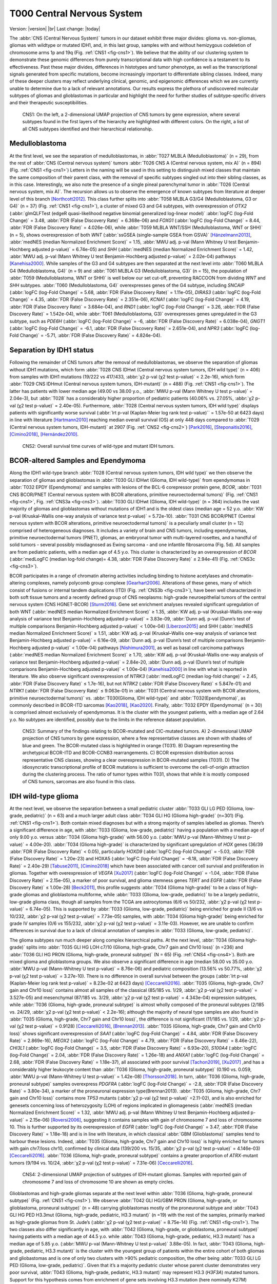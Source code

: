 .. |br| raw:: html

  <br/>

===========================
T000 Central Nervous System 
===========================

Version: |version|
|br| 
Last change: |today|

The :abbr:`CNS (Central Nervous System)` tumors in our dataset exhibit three major divides: 
glioma vs. non-gliomas, gliomas with wildtype or mutated IDH1, 
and, in this last group, samples with and without hemizygous 
codeletion of chromosome arms 1p and 19q (Fig. :ref:`CNS1 <fig-cns1>`). 
We believe that the ability of our clustering system to demonstrate 
these genomic differences from purely transcriptional data with high 
confidence is a testament to its effectiveness. Past these major 
divides, differences in histotypes and tumor phenotype, as well 
as the transcriptional signals generated from specific mutations, 
become increasingly important to differentiate sibling classes. 
Indeed, many of these deeper clusters may reflect underlying clinical, 
genomic, and epigenomic differences which we are currently unable to 
determine due to a lack of relevant annotations. Our results express 
the plethora of undiscovered molecular subtypes of gliomas and 
glioblastomas in particular and highlight the need for further 
studies of subtype-specific drivers and their therapeutic 
susceptibilities. 

.. figure:: /img/cns1.png
   :alt: Fig. CNS1
   :name: fig-cns1
   :width: 600px
   
   CNS1: On the left, a 2-dimensional UMAP projection of CNS tumors by gene expression, where several subtypes 
   found in the first layers of the hierarchy are highlighted with different colors. On the right, a list of all CNS subtypes identified
   and their hierarchical relationship. 


Medulloblastoma
===============

At the first level, we see the separation of medulloblastomas, 
in :abbr:`T027 MLBLA (Medulloblastoma)` (n = 29), from the rest of :abbr:`CNS (Central nervous system)` 
tumors :abbr:`T026 CNS A (Central nervous system, mix A)` (n = 894) 
(Fig. :ref:`CNS1 <fig-cns1>`) Letters in the naming will be used in this setting to distinguish mixed 
classes that maintain the same composition of their parent class, with the removal of 
specific subtypes singled out into their sibling classes, as in this case. Interestingly, 
we also note the presence of a single pineal parenchymal tumor in :abbr:`T026 (Central nervous system, mix A)`. The recursion 
allows us to observe the emergence of known subtypes from literature at deeper level of 
this branch [Northcott2012]_. This class further splits into :abbr:`T058 MLBLA G3/G4 (Medulloblastoma, G3 or G4)` (n = 37) 
(Fig. :ref:`CNS1 <fig-cns1>`), a cluster of mixed G3 and G4 subtypes, with overexpression of *OTX2* (:abbr:`glmQLFTest (edgeR quasi-likelihood negative binomial generalized log-linear model)` :abbr:`logFC (log-Fold Change)` = 3.48, :abbr:`FDR (False Discovery Rate)` = 6.368e-06) 
and *FOXG1* (:abbr:`logFC (log-Fold Change)` = 8.44, :abbr:`FDR (False Discovery Rate)` = 4.026e-06), while :abbr:`T059 MLBLA WNT/SSH (Medulloblastoma, WNT or SHH)` (n = 5), shows overexpression 
of both *WNT* (:abbr:`ssGSEA (single-sample GSEA from GSVA)` [Hänzelmann2013]_, :abbr:`medNES (median Normalized Enrichment Score)` = 1.15, 
:abbr:`MWU adj. p-val (Mann Whitney U test Benjamin-Hochberg adjusted p-value)` = 6.74e-05) and *SHH* (:abbr:`medNES (median Normalized Enrichment Score)` = 1.42, :abbr:`MWU adj. p-val (Mann Whitney U test Benjamin-Hochberg adjusted p-value)` = 2.02e-04) 
pathways [Kanehisa2000]_. While samples of the G3 and G4 subtypes are then separated 
at the next level into :abbr:`T060 MLBLA G4 (Medulloblastoma, G4)` (n = 9) and :abbr:`T061 MLBLA G3 (Medulloblastoma, G3)` 
(n = 15), the population of :abbr:`T059 (Medulloblastoma, WNT or SHH)` is 
well below our set cut-off, preventing RACCOON from dividing *WNT* and *SHH* subtypes. :abbr:`T060 (Medulloblastoma, G4)` overexpresses 
genes of the G4 subtype, including *SNCAIP* (:abbr:`logFC (log-Fold Change)` = 5.68, :abbr:`FDR (False Discovery Rate)` = 1.11e-05), *DIRAS3* (:abbr:`logFC (log-Fold Change)` = 4.35, 
:abbr:`FDR (False Discovery Rate)` = 2.351e-06), *KCNA1* (:abbr:`logFC (log-Fold Change)` = 4.19, :abbr:`FDR (False Discovery Rate)` = 3.684e-04), and *RND1* (:abbr:`logFC (log-Fold Change)` = 3.26, :abbr:`FDR (False Discovery Rate)` = 1.542e-04), 
while :abbr:`T061 (Medulloblastoma, G3)` overexpresses genes upregulated in the G3 subtype, 
such as *PDE6H* (:abbr:`logFC (log-Fold Change)` = -6, :abbr:`FDR (False Discovery Rate)` = 6.038e-04), *GNGT1* (:abbr:`logFC (log-Fold Change)` = -6.1, :abbr:`FDR (False Discovery Rate)` = 2.651e-04), 
and *NPR3* (:abbr:`logFC (log-Fold Change)` = -5.71, :abbr:`FDR (False Discovery Rate)` = 4.824e-04). 

Separation by IDH1 status 
=========================

Following the remainder of CNS tumors after the removal of medulloblastomas, 
we observe the separation of gliomas without IDH1 mutations, which form :abbr:`T028 CNS IDHwt (Central nervous system tumors, IDH wild type)` (n = 406) 
from samples with IDH1 mutations (19/222 vs 417/433, :abbr:`χ2 p-val (χ2 test p-value)` < 2.2e-16), which form :abbr:`T029 CNS IDHmut (Central nervous system tumors, IDH-mutant)` (n = 488) (Fig. :ref:`CNS1 <fig-cns1>`). 
The latter has patients with lower median age (49.00 vs 38.00 y.o., :abbr:`MWU p-val (Mann Whitney U test p-value)` = 2.04e-3), but :abbr:`T028` has a considerably higher proportion 
of pediatric patients (40.06% vs. 27.05%, :abbr:`χ2 p-val (χ2 test p-value)` = 2.40e-05). Furthermore, :abbr:`T028 (Central nervous system tumors, IDH wild type)` displays patients with significantly worse survival 
(:abbr:`lrt p-val (Kaplan-Meier log rank test p-value)``  = 1.57e-50 at 6423 days) in line with literature [Hartmann2010]_ reaching median overall 
survival (OS) at only 448 days compared to :abbr:`T029 (Central nervous system tumors, IDH-mutant)` at 2907 (Fig. :ref:`CNS2 <fig-cns2>`) [Park2016]_, [Steponaitis2016]_, [Cimino2018]_, [Hernández2010]_.

.. figure:: /img/cns2.png
   :alt: Fig. CNS2
   :name: fig-cns2
   :width: 300px

   CNS2: Overall survival time curves of wild-type and mutant IDH tumors. 

BCOR-altered Samples and Ependymoma
===================================

Along the IDH1 wild-type branch :abbr:`T028 (Central nervous system tumors, IDH wild type)` we then observe the separation of gliomas and 
glioblastomas in :abbr:`T030 GLI IDHwt (Glioma, IDH wild-type)` from ependymomas in 
:abbr:`T032 EPDY (Ependymoma)` and samples with lesions of the BCL-6 corepressor protein gene, *BCOR*, :abbr:`T031 CNS BCOR/PNET (Central nervous system with BCOR alterations, primitive neuroectodermal tumors)` 
(Fig. :ref:`CNS1 <fig-cns1>`, Fig. :ref:`CNS3a <fig-cns3>`). 
:abbr:`T030 GLI IDHwt (Glioma, IDH wild-type)` (n = 364) includes the vast majority of gliomas and glioblastomas without mutations of IDH1 and is the oldest class 
(median age = 52 y.o. :abbr:`KW p-val (Kruskal–Wallis one-way analysis of variance test p-value)` = 5.72e-10).
:abbr:`T031 CNS BCOR/PNET (Central nervous system with BCOR alterations, primitive neuroectodermal tumors)` is a peculiarly small cluster (n = 12) 
comprised of heterogeneous diagnoses. It includes a variety of brain and 
CNS tumors, including ependymomas, primitive neuroectodermal tumors (PNET), gliomas, an embryonal tumor with multi-layered rosettes, 
and a handful of solid tumors - several possibly misdiagnosed as Ewing sarcoma - and one infantile fibrosarcoma (Fig. 5d). All samples 
are from pediatric patients, with a median age of 4.5 y.o. This cluster is characterized by an overexpression of *BCOR* (:abbr:`medLogFC (median log-fold change)= 4.38, 
:abbr:`FDR (False Discovery Rate)` ≤ 2.94e-41) (Fig. :ref:`CNS3c <fig-cns3>`). 

BCOR participates in a range of chromatin altering activities including binding to histone acetylases and chromatin-altering complexes, 
namely polycomb group complexe [Gearhart2006]_. Alterations of these genes, many of which consist of fusions or internal tandem duplications 
(ITD) (Fig. :ref:`CNS3b <fig-cns3>`), have been well characterized in both soft tissue tumors and a recently defined group of CNS neoplasms:  high-grade 
neuroepithelial tumors of the central nervous system (CNS HGNET-BCOR) [Sturm2016]_. Gene set enrichment analyses revealed significant 
upregulation of both WNT (:abbr:`medNES median Normalized Enrichment Score)` ≥ 1.35, :abbr:`KW adj. p-val (Kruskal–Wallis one-way analysis of variance test Benjamin-Hochberg adjusted p-value)` = 3.83e-09, 
:abbr:`Dunn adj. p-val (Dunn’s test of multiple comparisons Benjamin-Hochberg adjusted p-value)` < 1.00e-04) [Liberzon2015]_ and SHH 
(:abbr:`medNES median Normalized Enrichment Score)` ≥ 1.51, :abbr:`KW adj. p-val (Kruskal–Wallis one-way analysis of variance test Benjamin-Hochberg adjusted p-value)` = 6.16e-09, :abbr:`Dunn adj. p-val (Dunn’s test of multiple comparisons Benjamin-Hochberg adjusted p-value)` < 1.00e-04) pathways [Nishimura2001]_, as well as basal cell carcinoma pathways 
(:abbr:`medNES median Normalized Enrichment Score)` ≥ 1.70, :abbr:`KW adj. p-val (Kruskal–Wallis one-way analysis of variance test Benjamin-Hochberg adjusted p-value)` = 2.84e-20, :abbr:`Dunn adj. p-val (Dunn’s test of multiple comparisons Benjamin-Hochberg adjusted p-value)` < 1.00e-04) [Kanehisa2000]_ in line with what is reported in literature. 
We also observe significant overexpression of *NTRK3* (:abbr:`medLogFC (median log-fold change)` = 2.45, :abbr:`FDR (False Discovery Rate)` ≤ 1.7e-16), but not *NTRK2* (:abbr:`FDR (False Discovery Rate)` ≤ 5.847e-01) and *NTRK1* (:abbr:`FDR (False Discovery Rate)` ≤ 9.063e-01) 
in :abbr:`T031 (Central nervous system with BCOR alterations, primitive neuroectodermal tumors)` vs. :abbr:`T030(Glioma, IDH wild-type)` and :abbr:`T032(Ependymoma)`, as commonly described in BCOR-ITD sarcomas [Kao2018]_, [Kao2020]_. 
Finally, :abbr:`T032 EPDY (Ependymoma)` (n = 30) is comprised almost exclusively of ependymomas. It is the cluster with the youngest patients, with a median age 
of 2.64 y.o. No subtypes are identified, possibly due to the limits in the reference dataset population.

.. figure:: /img/cns3.png
   :alt: Fig. CNS3
   :name: fig-cns3
   :width: 600px

   CNS3: Summary of the findings relating to BCOR-mutated and CIC-mutated tumors. 
   A) 2-dimensional UMAP projection of CNS tumors by gene expression, where a few representative classes are shown with shades of blue and green. 
   The BCOR-mutated class is highlighted in orange (T031). B) Diagram representing the archetypical BCOR-ITD and BCOR-CCNB3 rearrangements. 
   C) BCOR expression distribution across representative CNS classes, showing a clear overexpression in BCOR-mutated samples (T031).  
   D) The idiosyncratic transcriptional profile of BCOR mutations is sufficient to overcome the cell-of-origin attraction during the clustering process. 
   The ratio of tumor types within T031, shows that while it is mostly composed of CNS tumors, sarcomas are also found in this class.  

IDH wild-type glioma
====================

At the next level, we observe the separation between a small pediatric cluster :abbr:`T033 GLI LG PED (Glioma, low-grade, pediatric)` (n = 63) 
and a much larger adult class :abbr:`T034 GLI HG (Glioma high-grade)` (n=301) (Fig. :ref:`CNS1 <fig-cns1>`). Both contain mixed diagnoses but with a 
strong majority of samples labelled as gliomas. There’s a significant difference in age, with :abbr:`T033 (Glioma, low-grade, pediatric)` having a 
population with a median age of only 9.00 y.o. versus :abbr:`T034 (Glioma high-grade)` with 56.00 y.o. (:abbr:`MWU p-val (Mann-Whitney U test p-value)` = 4.00e-20). 
:abbr:`T034 (Glioma high-grade)` is characterized 
by significant upregulation of *HOX* genes (36/39 :abbr:`FDR (False Discovery Rate)` < 0.05), particularly *HOXD9* (:abbr:`logFC (log-Fold Change)` = -5.03, :abbr:`FDR (False Discovery Rate)` = 1.20e-23) and HOXA5 
(:abbr:`logFC (log-Fold Change)` = -6.18, :abbr:`FDR (False Discovery Rate)` = 2.40e-29)  [Tabuse2011]_, [Cimino2018]_ which have been associated with cancer cell survival 
and proliferation in gliomas. Together with overexpression of *VEGFA* [Xu2017]_ (:abbr:`logFC (log-Fold Change)` = -1.04, :abbr:`FDR (False Discovery Rate)` = 2.15e-05), 
a marker of poor survival, and glioma stemness genes *TERT* and *EGFR* (:abbr:`FDR (False Discovery Rate)` ≤ 1.00e-28) [Beck2011]_, this profile suggests :abbr:`T034 (Glioma high-grade)` to be a class of 
high-grade gliomas and glioblastoma multiforme, while :abbr:`T033 (Glioma, low-grade, pediatric)` to be a largely pediatric, low-grade glioma class, though all samples 
from the TCGA are astrocytomas (6/6 vs 50/232, :abbr:`χ2 p-val (χ2 test p-value)` = 6.74e-05). This is supported by :abbr:`T033 (Glioma, low-grade, pediatric)` being enriched for grade II (3/6 vs 10/232, 
:abbr:`χ2 p-val (χ2 test p-value)` = 7.73e-05) samples, with :abbr:`T034 (Glioma high-grade)` being enriched for grade IV samples (0/6 vs 155/232, :abbr:`χ2 p-val (χ2 test p-value)` = 3.11e-03).  However, we are unable 
to confirm differences in survival due to a lack of clinical annotation of samples in :abbr:`T033 (Glioma, low-grade, pediatric)`. 

The glioma subtypes run much deeper along complex hierarchical paths. At the next level, :abbr:`T034 (Glioma high-grade)` splits into :abbr:`T035 GLI HG LOH c7/10 (Glioma, high-grade, Chr7 gain and Chr10 loss)`  (n =236) 
and :abbr:`T036 GLI HG PRON (Glioma, high-grade, proneural subtype)`  (N = 65) (Fig. :ref:`CNS4 <fig-cns4>`). Both are mixed glioma and glioblastoma groups. We also observe a significant difference in age 
(median 58.00 vs 35.00 y.o. :abbr:`MWU p-val (Mann-Whitney U test p-value)` = 8.76e-06) and pediatric composition (13.56% vs 50.77%, :abbr:`χ2 p-val (χ2 test p-value)` = 3.27e-10). 
There is no difference in overall survival between the groups (:abbr:`lrt p-val (Kaplan-Meier log rank test p-value)` = 8.23e-02 at 6423 days) [Ceccarelli2016]_. 
:abbr:`T035 (Glioma, high-grade, Chr7 gain and Chr10 loss)` contains almost all samples of the classical (85/185 vs. 1/29, :abbr:`χ2 p-val (χ2 test p-value)` = 3.527e-05) and mesenchymal (87/185 vs. 3/29, :abbr:`χ2 p-val (χ2 test p-value)` = 4.343e-04)
expression subtypes, while :abbr:`T036 (Glioma, high-grade, proneural subtype)` is almost wholly composed of the proneural subtypes (2/185 vs. 24/29, :abbr:`χ2 p-val (χ2 test p-value)` < 2.2e-16); 
although the majority of neural type samples are also found in :abbr:`T035 (Glioma, high-grade, Chr7 gain and Chr10 loss)`, the difference is not significant (11/185 vs. 1/29, 
:abbr:`χ2 p-val (χ2 test p-value)` = 0.9128) [Ceccarelli2016]_, [Brennan2013]_. :abbr:`T035 (Glioma, high-grade, Chr7 gain and Chr10 loss)` shows significant overexpression of *SAA1* (:abbr:`logFC (log-Fold Change)` = 4.84, 
:abbr:`FDR (False Discovery Rate)` = 2.869e-16), *MEOX2* (:abbr:`logFC (log-Fold Change)` = 4.79, :abbr:`FDR (False Discovery Rate)` = 8.46e-22), *CHI3L1* (:abbr:`logFC (log-Fold Change)` = 3.5, 
:abbr:`FDR (False Discovery Rate)` = 6.93e-20), *S100A4* (:abbr:`logFC (log-Fold Change)` = 2.04, :abbr:`FDR (False Discovery Rate)` = 1.26e-18) 
and *ANXA1* (:abbr:`logFC (log-Fold Change)` = 2.68, :abbr:`FDR (False Discovery Rate)` = 1.18e-37), all associated with poor survival [Tachon2019]_, [Xu2017]_ ,and has a considerably 
higher leukocyte content than :abbr:`T036 (Glioma, high-grade, proneural subtype)` (0.190 vs. 0.059, :abbr:`MWU p-val (Mann-Whitney U test p-value)` = 1.42e-08) [Thorsson2018]_. In turn, :abbr:`T036 (Glioma, high-grade, proneural subtype)` samples overexpress 
*PDGFRA* (:abbr:`logFC (log-Fold Change)` = -2.8, :abbr:`FDR (False Discovery Rate)` = 3.80e-34), a marker of the proneuronal expression type(Brennan2013). :abbr:`T035 (Glioma, high-grade, Chr7 gain and Chr10 loss)` contains more *TP53* 
mutants (:abbr:`χ2 p-val (χ2 test p-value)` =2.11-02), and is also enriched for genesets concerning loss of heterozygosity (LOH) of regions implicated in 
gliomagenesis (:abbr:`medNES (median Normalized Enrichment Score)` = 1.32, :abbr:`MWU adj. p-val (Mann Whitney U test Benjamin-Hochberg adjusted p-value)` = 2.15e-06) [Roversi2006]_, suggesting it contains samples with gain of 
chromosome 7 and loss of chromosome 10. This is further supported by its overexpression of *EGFR* (:abbr:`logFC (log-Fold Change)` = 3.47, :abbr:`FDR (False Discovery Rate)` = 1.18e-18) 
and is in line with literature, in which classical :abbr:`GBM (Glioblastoma)` samples tend to harbour these lesions. Indeed, :abbr:`T035 (Glioma, high-grade, Chr7 gain and Chr10 loss)` is highly enriched for 
tumors with gain chr7/loss chr10, confirmed by clinical data (139/200 vs. 15/35, :abbr:`χ2 p-val (χ2 test p-value)` = 4.146e-03) [Ceccarelli2016]_. 
:abbr:`T036 (Glioma, high-grade, proneural subtype)` contains a greater proportion of *ATRX*-mutant tumors (9/194 vs. 10/24, :abbr:`χ2 p-val (χ2 test p-value)` = 7.31e-06) [Ceccarelli2016]_.


.. figure:: /img/cns4.png
   :alt: Fig. CNS4
   :name: fig-cns4
   :width: 400px
   
   CNS4: 2-dimensional UMAP projection of subtypes of IDH-mutant gliomas. 
   Samples with reported gain of chromosome 7 and loss of chromosome 10 are shown as empty circles.


Glioblastomas and high-grade gliomas separate at the next level within :abbr:`T036 (Glioma, high-grade, proneural subtype)` (Fig. :ref:`CNS1 <fig-cns1>`). We observe :abbr:`T042 GLI HG/GBM PRON (Glioma, high-grade, or glioblastoma, proneural subtype)`  (n = 48) 
carrying glioblastomas mostly of the proneuronal subtype and :abbr:`T043 GLI HG PED H3.3mut (Glioma, high-grade, pediatric, H3.3 mutant)` (n =19) with the rest of the samples, primarily 
marked as high-grade gliomas from St. Jude’s (:abbr:`χ2 p-val (χ2 test p-value)` = 8.75e-14) (Fig. :ref:`CNS1 <fig-cns1>`). The two classes also differ significantly in age, 
with :abbr:`T042 (Glioma, high-grade, or glioblastoma, proneural subtype)` having patients with a median age of 44.5 y.o. while :abbr:`T043 (Glioma, high-grade, pediatric, H3.3 mutant)` 
has a median age of 5.85 y.o. (:abbr:`MWU p-val (Mann-Whitney U test p-value)` 3.88e-05). In fact, :abbr:`T043 (Glioma, high-grade, pediatric, H3.3 mutant)` 
is the cluster with the youngest group of patients within the entire cohort of both gliomas and gliobastomas and is one of only two 
clusters with >90% pediatric composition, the other being :abbr:`T033 GLI LG PED (Glioma, low-grade, pediatric)`. Given that it’s a majority pediatric cluster whose parent 
cluster demonstrates very poor survival, :abbr:`T043 (Glioma, high-grade, pediatric, H3.3 mutant)` may represent H3.3 (*H3F3A*) mutated tumors. Support for this hypothesis comes from 
enrichment of gene sets involving H3.3 mutation (here nominally K27M) between :abbr:`T043 (Glioma, high-grade, pediatric, H3.3 mutant)` and :abbr:`T042 (Glioma, high-grade, or glioblastoma, proneural subtype)` 
(:abbr:`medNES (median Normalized Enrichment Score)` = 1.73, :abbr:`MWU adj. p-val (Mann Whitney U test Benjamin-Hochberg adjusted p-value)` = 3.39e-02) (Fig. :ref:`CNS5 <fig-cns5>`) [Larson2019]_. 
Notch signalling (:abbr:`medNES (median Normalized Enrichment Score)` = 1.05, :abbr:`MWU adj. p-val (Mann Whitney U test Benjamin-Hochberg adjusted p-value)` = 2.31e-02) and neural differentiation 
(:abbr:`medNES (median Normalized Enrichment Score)` = 1.04, :abbr:`MWU adj. p-val (Mann Whitney U test Benjamin-Hochberg adjusted p-value)` =6.10e-03) [Schaefer2009]_. 
genesets are also enriched in :abbr:`T043 (Glioma, high-grade, pediatric, H3.3 mutant)` and are a feature of these tumors. [Paugh2011]_, [Chen2020]_ Going back up along the hierarchy, 
:abbr:`T035 GLI HG LOH c7/10 (Glioma, high-grade, Chr7 gain and Chr10 loss)`  also splits in two (Fig. :ref:`CNS1 <fig-cns1>`), with :abbr:`T037 GLI HG NEUR DIFFhigh (Glioma, high-grade, neural differentiation)`  (n = 93) being comprised of gliomas and glioblastomas of 
the classical (49/68 vs. 36/117, :abbr:`χ2 p-val (χ2 test p-value)` = 1.29e-07) and neural subtypes (8/68 vs. 3/117, :abbr:`χ2 p-val (χ2 test p-value)` = 2.58e-02) and :abbr:`T038 GLI HG/GBM MES/CLASS (Glioma, high-grade, or glioblastoma, mesenchymal or classical subtype)`  (n = 143) 
carrying a mixture of glioblastomas multiforme subtypes. :abbr:`T037 (Glioma, high-grade, neural differentiation)` is composed of a majority of astrocytomas (34/78 vs. 10/118), :abbr:`χ2 p-val (χ2 test p-value)` = 3.13e-08) 
while :abbr:`T038 (Glioma, high-grade, or glioblastoma, mesenchymal or classical subtype)` contains a majority of glioblastomas (31/78 vs. 100/118, :abbr:`χ2 p-val (χ2 test p-value)` = 9.30e-11). 
Interestingly, while almost all of the gliomas in :abbr:`T038 (Glioma, high-grade, or glioblastoma, mesenchymal or classical subtype)` 
are marked as IDH1 wild type, a handful of samples are IDH1-mutant (0/84 vs. 10/114, :abbr:`χ2 p-val (χ2 test p-value)` = 1.40e-2), suggesting these may be passenger rather 
than driver mutations. :abbr:`T038 (Glioma, high-grade, or glioblastoma, mesenchymal or classical subtype)` also has significantly higher leukocyte fraction (0.178 vs. 0.248, :abbr:`MWU p-val (Mann-Whitney U test p-value)` = 1.77e-02). There are no differences in 
proportion of gain chr7/loss chr10 samples (:abbr:`χ2 p-val (χ2 test p-value)` = 3.80e-01).

.. figure:: /img/cns5.png
   :alt: Fig. CNS5
   :name: fig-cns5
   :width: 500px
   
   CNS5: Per sample Normalized Enrichment Score (NES) distributions of gene sets characterizing the H3.3-mutant glioma subtype.

The remaining subtypes are found in the child classes of :abbr:`T038 (Glioma, high-grade, or glioblastoma, mesenchymal or classical subtype)` (Fig. :ref:`CNS1 <fig-cns1>`): we find the majority of classical samples (31/34 vs 2/27, vs 1/43, 
:abbr:`χ2 p-val (χ2 test p-value)` < 2.2e-16) in :abbr:`T039 GLI HG/GBM CLASS (Glioma, high-grade, or glioblastoma, classical subtype)`  (n = 37), mesenchymal subtype samples in both :abbr:`T040 (Glioma, high-grade, or glioblastoma, mesenchymal subtype)` GLI HG/GBM MES (n = 36) and 
:abbr:`T041 GLI HG/GBM NEUR (Glioma, high-grade, or glioblastoma, neural subtype)` (n=57) (3/34 vs. 24/27 vs. 38/43, :abbr:`χ2 p-val (χ2 test p-value)` = 3.28e-14). :abbr:`T040 (Glioma, high-grade, or glioblastoma, mesenchymal subtype)` contains two concurrent *PIK3CA* and 
*NF1*-mutated samples (:abbr:`χ2 p-val (χ2 test p-value)` = 2.73e-02), *NF1* mutations are typical of mesenchymal :abbr:`GBM (Glioblastoma)` [Fadhlullah2019]_. :abbr:`T041 (Glioma, high-grade, or glioblastoma, neural subtype)` inherits all 
*IDH1*-mutants (0/34 vs. 0/26 vs. 10/42, :abbr:`χ2 p-val (χ2 test p-value)`  = 3.64e-04) and is enriched for *TP53* mutants (0/5 vs. 0/5 vs 5/6, :abbr:`χ2 p-val (χ2 test p-value)` = 1.38e-2). 
Patients at :abbr:`T039 (Glioma, high-grade, or glioblastoma, classical subtype)` have the best overall survival, reaching median :abbr:`OS (Overall Survival)` at 375 days post diagnosis, while those in :abbr:`T040 (Glioma, high-grade, or glioblastoma, mesenchymal subtype)` have the worst, 
reaching median :abbr:`OS (Overall Survival)` at 225 days (:abbr:`lrt p-val (Kaplan-Meier log rank test p-value)` = 3.44e-02 at 2549 days). These clusters differ in their share of *TERT* promoter mutations and 
*ATRX* mutations when available, respectively, with :abbr:`T039 (Glioma, high-grade, or glioblastoma, classical subtype)` and :abbr:`T040 (Glioma, high-grade, or glioblastoma, mesenchymal subtype)` comprised of samples with *TERT* promoter mutants (8/8 vs. 9/9 vs. 4/9, :abbr:`χ2 p-val (χ2 test p-value)` = 2.89e-03)
while :abbr:`T041 (Glioma, high-grade, or glioblastoma, neural subtype)` contains all *ATRX*-mutants (0/33 vs. 0/25 vs. 7/40, :abbr:`χ2 p-val (χ2 test p-value)` = 4.23e-03). Examination of telomere maintenance pathways reveals samples
with relevant data in :abbr:`T041 (Glioma, high-grade, or glioblastoma, neural subtype)` to be driven more by *ATRX* mutations (0/8 vs. 0/8, 4/5, :abbr:`χ2 p-val (χ2 test p-value)` =1.4513-02) while its siblings are wholly driven by 
*TERT* mutations (8/8, 8/8, 4/5, :abbr:`χ2 p-val (χ2 test p-value)` = 3.87e-03). Analysis of gene sets for relevant pathways shows :abbr:`T040 (Glioma, high-grade, or glioblastoma, mesenchymal subtype)` to be enriched for mesenchymal 
:abbr:`GBM (Glioblastoma)` over its siblings (:abbr:`medNES (median Normalized Enrichment Score)` ≥ 1.27, :abbr:`KW adj. p-val (Kruskal–Wallis one-way analysis of variance test Benjamin-Hochberg adjusted p-value)` = 8.91e-14, :abbr:`Dunn adj. p-val (Dunn’s test of multiple comparisons Benjamin-Hochberg adjusted p-value)` < 1e-04), 
while :abbr:`T041 (Glioma, high-grade, or glioblastoma, neural subtype)` is enriched for neural 
:abbr:`GBM (Glioblastoma)` (:abbr:`medNES (median Normalized Enrichment Score)` ≥ 1.38, :abbr:`KW adj. p-val (Kruskal–Wallis one-way analysis of variance test Benjamin-Hochberg adjusted p-value)` = 5.59e-14, :abbr:`Dunn adj. p-val (Dunn’s test of multiple comparisons Benjamin-Hochberg adjusted p-value)` < 1e-04), 
suggesting this subtype has a more neural than mesenchymal identity. 
This is further supported by :abbr:`T041 (Glioma, high-grade, or glioblastoma, neural subtype)`’s inheritance of the majority of neural (0/34 vs. 1/27 vs. 2/43, :abbr:`χ2 p-val (χ2 test p-value)` = 4.60e-01) and proneural samples 
(0/34 vs. 0/27 vs. 2/43, :abbr:`χ2 p-val (χ2 test p-value)` = 2.35e-01), though neither reach significance. 

While it is surprising to see two unrelated clusters of glioblastomas containing large populations of classical expression subtype glioblastomas, 
:abbr:`T037 (Glioma, high-grade, neural differentiation)` and :abbr:`T039 (Glioma, high-grade, or glioblastoma, classical subtype)`, closer examination reveals :abbr:`T039 (Glioma, high-grade, or glioblastoma, classical subtype)` to represent a bona fide classical :abbr:`GBM (Glioblastoma)` subtype, supported by significant enrichment of classical 
glioblastoma gene signatures (:abbr:`medNES (median Normalized Enrichment Score)`  1.15, :abbr:`MWU adj. p-val (Mann Whitney U test Benjamin-Hochberg adjusted p-value)` = 1.61e-08), and by its higher proportion of classical samples 
(31/34 vs. 49/68, :abbr:`FET p-val (Fisher Exact Test p-value)` = 3.94e-02) (Fig. :ref:`CNS6 <fig-cns6>`). :abbr:`T037 (Glioma, high-grade, neural differentiation)` is instead enriched for neural (:abbr:`medNES (median Normalized Enrichment Score)` = 1.79, :abbr:`MWU adj. p-val (Mann Whitney U test Benjamin-Hochberg adjusted p-value)` = 1.87e-13) 
and proneural signatures (:abbr:`medNES (median Normalized Enrichment Score)` = 1.15, :abbr:`MWU adj. p-val (Mann Whitney U test Benjamin-Hochberg adjusted p-value)` = 8.81e-05) over :abbr:`T039 (Glioma, high-grade, or glioblastoma, classical subtype)` (Fig. :ref:`CNS6 <fig-cns6>`). Furthermore, the presence of a sizeable 
astrocytoma/glioma component in :abbr:`T037 (Glioma, high-grade, neural differentiation)` suggests it may represent a more “mixed” phenotype of glioma than its sibling :abbr:`T038 (Glioma, high-grade, or glioblastoma, mesenchymal or classical subtype)`, whose 
children separate into histotype-specific component clusters of :abbr:`GBM (Glioblastoma)`. Indeed, :abbr:`T037 (Glioma, high-grade, neural differentiation)` is enriched for neural and proneural signatures against 
all children of :abbr:`T038 (Glioma, high-grade, or glioblastoma, mesenchymal or classical subtype)` (:abbr:`medNES (median Normalized Enrichment Score)` ≤ 1.04, :abbr:`KW adj. p-val (Kruskal–Wallis one-way analysis of variance test Benjamin-Hochberg adjusted p-value)` ≤ 4.07e-16) (Fig. :ref:`CNS6 <fig-cns6>`). 
We hypothesize :abbr:`T037 (Glioma, high-grade, neural differentiation)` represents a more neurally differentiated 
class, transcending canonical subtyping. This is further supported by enrichment of genes pertaining to neural development (:abbr:`medNES (median Normalized Enrichment Score)` = 1.06, 
:abbr:`KW adj. p-val (Kruskal–Wallis one-way analysis of variance test Benjamin-Hochberg adjusted p-value)` = 7.01e-14, :abbr:`Dunn adj. p-val (Dunn’s test of multiple comparisons Benjamin-Hochberg adjusted p-value)` < 0.05) and differentiation (:abbr:`medNES (median Normalized Enrichment Score)` = 1.11, 
:abbr:`KW adj. p-val (Kruskal–Wallis one-way analysis of variance test Benjamin-Hochberg adjusted p-value)` = 2.24e-12, :abbr:`Dunn adj. p-val (Dunn’s test of multiple comparisons Benjamin-Hochberg adjusted p-value)` < 0.001) [TGOC2019]_, [Ashburner2000]_ 
in :abbr:`T037 (Glioma, high-grade, neural differentiation)` with respect to :abbr:`T039 (Glioma, high-grade, or glioblastoma, classical subtype)`, :abbr:`T040 (Glioma, high-grade, or glioblastoma, mesenchymal subtype)`, and :abbr:`T041 (Glioma, high-grade, or glioblastoma, neural subtype)` (Fig. :ref:`CNS6 <fig-cns6>`). 

.. figure:: /img/cns6.png
   :alt: Fig. CNS6
   :name: fig-cns6
   :width: 800px
   
   CNS6: Per sample Normalized Enrichment Score (NES) distributions of gene sets characterizing gliomas with high neural differentiation.

IDH-mutant glioma
=================

Along the alternative branch hosting IDH-mutant gliomas (:abbr:`T029 (Central nervous system tumors, IDH-mutant)`) we find that the hemizygous codeletion of chromosome arms 
1p and 19q is a major driver in the separation of classes: we find samples with codeletion in :abbr:`T044 GLI IHDmut CODEL Glioblastoma, IDH-mutant 1p19q codeletion)` (n = 270) 
and samples without codeletion in :abbr:`T045 GLI IDHmut noCODEL (Glioblastoma, IDH-mutant without 1p19q codeletion)` (n = 218) (168/ 221 vs. 1/213, :abbr:`χ2 p-val (χ2 test p-value)` < 2.2e-16) (Fig. :ref:`CNS1 <fig-cns1>`, c). 
Though :abbr:`T044 (Glioblastoma, IDH-mutant 1p19q codeletion)` has significantly older patients (median age 40 vs. 36 y.o. :abbr:`MWU p-val (Mann-Whitney U test p-value)` = 2.56e-03), it has a slightly larger pediatric 
population (28.14% vs. 25.69%). According to the clinical information from TGCA, :abbr:`T044 (Glioblastoma, IDH-mutant 1p19q codeletion)` contains significantly more tumors with *TERT* 
promoter mutations (89/125 vs. 6/124, :abbr:`χ2 p-val (χ2 test p-value)` < 2.2e-16), while :abbr:`T045 (Glioblastoma, IDH-mutant without 1p19q codeletion)` is enriched for *ATRX* mutants (23/ 221 vs. 155/211, :abbr:`χ2 p-val (χ2 test p-value)` < 2.2e-16). 
:abbr:`T044 (Glioblastoma, IDH-mutant 1p19q codeletion)` contains a majority of oligodendrogliomas (134/198 vs. 28/183, :abbr:`χ2 p-val (χ2 test p-value)` < 2.2e-16) while :abbr:`T045 (Glioblastoma, IDH-mutant without 1p19q codeletion)` contains a majority of astrocytomas 
(17/198 vs. 97/183, :abbr:`χ2 p-val (χ2 test p-value)` < 2.2e-16). However, despite differences in codeletion status, we find no difference in overall survival 
between the two groups (:abbr:`lrt p-val (Kaplan-Meier log rank test p-value)` = 3.78e-01 at 5546 days).
Following along :abbr:`T044 (Glioblastoma, IDH-mutant 1p19q codeletion)`, we observe the singling out of a small set of low-grade gliomas (n = 12/30 vs 4/240, :abbr:`χ2 p-val (χ2 test p-value)` = 1.54e-15) and 
dysembryoplastic neuroepithelial tumors (DNET) (10/30 vs. 2/240, :abbr:`χ2 p-val (χ2 test p-value)` = 1.67e-14) in :abbr:`T046 GLI LG IDHmut CODEL/DNET (Glioma, IDH-mutant, 1p19q codeletion or dysembryoplastic neuroepithelial tumors)`  (n = 30) 
from the rest of the gliomas in :abbr:`T047 GLI IHDmut CODEL A (Glioblastoma, IDH-mutant 1p19q codeletion mix A)`  (n = 240). There is a significant age disparity between the two clusters 
(14.11 vs. 41 y.o., :abbr:`MWU p-val (Mann-Whitney U test p-value)` = 9.61e-11) as the former class is made up entirely of pediatric samples.
:abbr:`T047 (Glioblastoma, IDH-mutant 1p19q codeletion mix A)` further split by age and histotype. :abbr:`T048  GLI IHDmut MULTICELL NET (Glioma, IDH-mutant, multicellular network)` (n = 67) has significantly younger patients than :abbr:`T049 GLI IHDmut CODEL B (Glioblastoma, IDH-mutant 1p19q codeletion mix B)` (n = 173) 
(median 35.00 vs 44.00 y.o. :abbr:`MWU p-val (Mann-Whitney U test p-value)` = 2.26e-03) due to its larger pediatric component (38.80% vs. 11.56%, :abbr:`χ2 p-val (χ2 test p-value)` = 3.70e-06). There is no 
difference in overall survial (:abbr:`lrt p-val (Kaplan-Meier log rank test p-value)` = 6.23e-02 at 5546 days). While :abbr:`T048 (Glioma, IDH-mutant, multicellular network)` contains more astrocytomas (13/48 vs 4/150, :abbr:`χ2 p-val (χ2 test p-value)` = 7.06e-07), 
:abbr:`T049 (Glioblastoma, IDH-mutant 1p19q codeletion mix B)` has a considerably higher oligodendroglioma population (20/48 vs 114/150, :abbr:`χ2 p-val (χ2 test p-value)` = 2.14e-05). According to TCGA data, :abbr:`T048 (Glioma, IDH-mutant, multicellular network)` is enriched for 
*EGFR* (3/33 vs. 0/87, :abbr:`χ2 p-val (χ2 test p-value)`  = 2.83e-02), *ATRX* (12/33 vs. 6/87, :abbr:`χ2 p-val (χ2 test p-value)` = 1.77e-04) and *TP53*-mutant tumors (13/33 vs. 7/87, :abbr:`χ2 p-val (χ2 test p-value)` = 1.23e-04), 
while :abbr:`T049 (Glioblastoma, IDH-mutant 1p19q codeletion mix B)` contains more *CIC* (:abbr:`χ2 p-val (χ2 test p-value)` = 1/33 vs. 48/87, 6.33e-07), *FUBP1* (1/33 vs. 22/87, :abbr:`χ2 p-val (χ2 test p-value)` = 1.22e-02) and *NOTCH1* (0/33 vs. 19/87, :abbr:`χ2 p-val (χ2 test p-value)` = 8.14e-03) 
mutants (Fig. :ref:`CNS7 <fig-cns7>`). Most tumors in :abbr:`T048 (Glioma, IDH-mutant, multicellular network)` are neural (46/49 vs. 38/144, :abbr:`χ2 p-val (χ2 test p-value)` = 7.39e-16), while the majority of those in :abbr:`T049 (Glioblastoma, IDH-mutant 1p19q codeletion mix B)` are proneural 
(2/49 vs. 105/144, :abbr:`χ2 p-val (χ2 test p-value)` = 2.26e-16). Most importantly, and quite unexpectedly, :abbr:`T048 (Glioma, IDH-mutant, multicellular network)` is mostly composed of IDH1 wild-type (16/53) and non-codeleted 
samples (45/53). It is not clear why this class is found within the IDH1-codeleted branch. 

.. figure:: /img/cns7.png
   :alt: Fig. CNS7
   :name: fig-cns7
   :width: 800px
   
   CNS7: Top and center, per sample Normalized Enrichment Score (NES) distributions of gene sets characterizing the gliomas subtype with multicellular network overexpression.
   Bottom, per sample expression distributions of *NOTCH1* and *GAP43* genes in gliomas subtypes with or without multicellular network overexpression. 

Gene set enrichment analysis reveals that every locus available for chr1p, with the expectation of chr1p11, (:abbr:`MWU p-val (Mann-Whitney U test p-value)` ≤ 8.35e-04) and chr19q 
(:abbr:`MWU p-val (Mann-Whitney U test p-value)` ≤ 5.18e-23) are significantly downregulated in :abbr:`T049 (Glioblastoma, IDH-mutant 1p19q codeletion mix B)` compared to :abbr:`T048 (Glioma, IDH-mutant, multicellular network)`, confirming more severe population-wide loss of these loci in 
:abbr:`T049 (Glioblastoma, IDH-mutant 1p19q codeletion mix B)` vs. :abbr:`T048 (Glioma, IDH-mutant, multicellular network)` and supporting that, true to their annotation, the majority of samples in :abbr:`T048 (Glioma, IDH-mutant, multicellular network)` have normal expression of these loci, in spite of 
their transcriptional similarities with the codeleted branch. The overall expression profile of both IDH wild type and non-codeleted tumors within 
:abbr:`T048 (Glioma, IDH-mutant, multicellular network)` have a high correlation with true chr1p/19q co-deleted IDHmut gliomas within :abbr:`T044 (Glioblastoma, IDH-mutant 1p19q codeletion)` (R ≥ 0.802, Pearson correlation p-val < 2.20e-16). 
Further examination of gene sets upregulated in :abbr:`T048 (Glioma, IDH-mutant, multicellular network)` compared to its sibling class :abbr:`T049 (Glioblastoma, IDH-mutant 1p19q codeletion mix B)`, its uncle class :abbr:`T045 (Glioblastoma, IDH-mutant without 1p19q codeletion)` GLI IDHmut noCODEL, and its cousin 
class :abbr:`T030 GLI IDHwt (Glioma, IDH wild-type)` revealed significant upregulation of genesets related to neuron-neuron synaptic transmission (:abbr:`KW adj. p-val (Kruskal–Wallis one-way analysis of variance test Benjamin-Hochberg adjusted p-value)` = 2.35e-89, 
:abbr:`medNES (median Normalized Enrichment Score)` = 1.13, :abbr:`Dunn adj. p-val (Dunn’s test of multiple comparisons Benjamin-Hochberg adjusted p-value)`-val < 1.00e-04), synaptic plasticity (:abbr:`KW adj. p-val (Kruskal–Wallis one-way analysis of variance test Benjamin-Hochberg adjusted p-value)` = 5.23e-85, :abbr:`medNES (median Normalized Enrichment Score)` = 1.30, :abbr:`Dunn adj. p-val (Dunn’s test of multiple comparisons Benjamin-Hochberg adjusted p-value)`-val < 1.00e-04), 
neurite formation (:abbr:`KW adj. p-val (Kruskal–Wallis one-way analysis of variance test Benjamin-Hochberg adjusted p-value)` = 2.45e-51, :abbr:`medNES (median Normalized Enrichment Score)` = 1.15, :abbr:`Dunn adj. p-val (Dunn’s test of multiple comparisons Benjamin-Hochberg adjusted p-value)` < 1.00e-04) [Jassal2020]_, and microtubule polymerization 
(:abbr:`KW adj. p-val (Kruskal–Wallis one-way analysis of variance test Benjamin-Hochberg adjusted p-value)` = 1.59e-63, :abbr:`medNES (median Normalized Enrichment Score)` = 1.10, :abbr:`Dunn adj. p-val (Dunn’s test of multiple comparisons Benjamin-Hochberg adjusted p-value)`-val < 1.00e-04) (Fig. :ref:`CNS7 <fig-cns7>`). We also observe upregulation of glutaminergic signalling (:abbr:`KW adj. p-val (Kruskal–Wallis one-way analysis of variance test Benjamin-Hochberg adjusted p-value)` = 1.06e-102, 
:abbr:`medNES (median Normalized Enrichment Score)` = 1.31, :abbr:`Dunn adj. p-val (Dunn’s test of multiple comparisons Benjamin-Hochberg adjusted p-value)`< 1.00e-04), particularly of AMPA cationic channel activity (:abbr:`KW adj. p-val (Kruskal–Wallis one-way analysis of variance test Benjamin-Hochberg adjusted p-value)` = 9.08e-59, :abbr:`medNES (median Normalized Enrichment Score)` = 1.43, :abbr:`Dunn adj. p-val (Dunn’s test of multiple comparisons Benjamin-Hochberg adjusted p-value)` < 1.00e-04), 
including AMPA-dependent synaptic plasticity (:abbr:`KW adj. p-val (Kruskal–Wallis one-way analysis of variance test Benjamin-Hochberg adjusted p-value)` = 7.36-84, :abbr:`Dunn adj. p-val (Dunn’s test of multiple comparisons Benjamin-Hochberg adjusted p-value)` < 1.00e-04), and of extracellular calcium export (:abbr:`KW adj. p-val (Kruskal–Wallis one-way analysis of variance test Benjamin-Hochberg adjusted p-value)` = 7.61e-93, 
:abbr:`Dunn adj. p-val (Dunn’s test of multiple comparisons Benjamin-Hochberg adjusted p-value)` < 1.00e-04, :abbr:`medNES (median Normalized Enrichment Score)` = 1.14) [Venkataramani2019]_, [Venkatesh2019]_, [Jassal2020]_ (Fig. :ref:`CNS7 <fig-cns7>`). 
We also observe increases in gap junction formation (:abbr:`KW adj. p-val (Kruskal–Wallis one-way analysis of variance test Benjamin-Hochberg adjusted p-value)` = 5.81e-35, :abbr:`medNES (median Normalized Enrichment Score)` = 2.39, :abbr:`Dunn adj. p-val (Dunn’s test of multiple comparisons Benjamin-Hochberg adjusted p-value)` < 1.00e-04) and connexin binding 
(:abbr:`KW adj. p-val (Kruskal–Wallis one-way analysis of variance test Benjamin-Hochberg adjusted p-value)` = 3.61e-28, :abbr:`medNES (median Normalized Enrichment Score)` = 1.26, :abbr:`Dunn adj. p-val (Dunn’s test of multiple comparisons Benjamin-Hochberg adjusted p-value)` < 1.00e-04) (Fig. :ref:`CNS7 <fig-cns7>`). 
Taken together, these results suggest :abbr:`T048 (Glioma, IDH-mutant, multicellular network)` to be composed of gliomas of a recently described multicellular network phenotype, a pro-invasive and 
radioresistant resistant mode of glioma growth [Osswald2015]_. Gene expression analysis reveals significant upregulation of *GAP34* in :abbr:`T048 (Glioma, IDH-mutant, multicellular network)` 
vs. other IDH1-mutant tumor groups (:abbr:`T045 (Glioblastoma, IDH-mutant without 1p19q codeletion)` and :abbr:`T049 (Glioblastoma, IDH-mutant 1p19q codeletion mix B)`) (:abbr:`medLogFC (median Log-fold Change)` = 1.33, :abbr:`FDR (False Discovery Rate)` ≤ 1.80e-13), the principal gap-junction protein mediating this 
phenotype [Osswald2015]_, as well as *NOTCH1* underexpression (:abbr:`medLogFC (median Log-fold Change)`= -1.16, :abbr:`FDR (False Discovery Rate)` ≤ 1.950e-06) and downregulation of *NOTCH1* signalling 
(:abbr:`KW adj. p-val (Kruskal–Wallis one-way analysis of variance test Benjamin-Hochberg adjusted p-value)` = 1.65e-45, :abbr:`medNES (median Normalized Enrichment Score)` = 0.92, :abbr:`Dunn adj. p-val (Dunn’s test of multiple comparisons Benjamin-Hochberg adjusted p-value)`-val < 0.05) [Jassal2020]_ over all other glioma types, the crucial determinant of this phenotype [Jung2021]_ (Fig. :ref:`CNS7 <fig-cns7>`). 
This is despite the lack of *NOTCH1*-mutant samples in :abbr:`T048 (Glioma, IDH-mutant, multicellular network)`; :abbr:`T049 (Glioblastoma, IDH-mutant 1p19q codeletion mix B)` contains the majority NOTCH1 mutants of the glioma cohort (vs. :abbr:`T048 (Glioma, IDH-mutant, multicellular network)`, :abbr:`T045 (Glioblastoma, IDH-mutant without 1p19q codeletion)`, and T030, 0/33 vs. 19/87 vs. 4/113 vs. 0/52, :abbr:`χ2 p-val (χ2 test p-value)` = 2.29e-07) 
and exhibits the highest *NOTCH1* expression (:abbr:`medLogFC (median Log-fold Change)`= 0.83, :abbr:`FDR (False Discovery Rate)` ≤ 2.961e-02), so we speculate these NOTCH1 mutations to be gain-of-function. However, despite this phenotype displaying radioresistance, samples in :abbr:`T048 (Glioma, IDH-mutant, multicellular network)` show no significant differences in overall survival compared to other IDH-mutated glioma groups (:abbr:`T045 (Glioblastoma, IDH-mutant without 1p19q codeletion)` and :abbr:`T049 (Glioblastoma, IDH-mutant 1p19q codeletion mix B)`) at 6423 days.
We speculate this novel phenotype may have good transcriptional affinity with chr1p/19q codeletion, in spite of the lack of apparent lesions 
in the region.
Though this phenotype is mostly associated with astrocytomas [Osswald2015]_,  :abbr:`T048 (Glioma, IDH-mutant, multicellular network)` is a mixed cluster – containing large amounts of both 
astrocytomas and oligodendrogliomas. :abbr:`T048 (Glioma, IDH-mutant, multicellular network)` then splits in two classes (Fig. :ref:`CNS1 <fig-cns1>`), with different histological populations; 
:abbr:`T050 GLI IDHmut MULTICELL NET OLIGOD (Glioma, IDH-mutant, multicellular network, oligodendroglioma)`  (n = 31) contains more oligodendrogliomas (15/22 vs. 5/26, :abbr:`χ2 p-val (χ2 test p-value)` = 1.73-3) than :abbr:`T051 GLI IDHmut MULTICELL NET ASTROC (Glioma, IDH-mutant, multicellular network, astrocytoma)`  (n = 36), 
which instead is populated by astrocytomas (0/22 vs. 13/26, :abbr:`χ2 p-val (χ2 test p-value)` = 3.74e-04) [Davare2018]_, [Zhang2017]_. 
:abbr:`T050 (Glioma, IDH-mutant, multicellular network, oligodendroglioma)` also inherits the 
majority of chr1p/19q codelted samples (7/16 vs. 1/29, :abbr:`χ2 p-val (χ2 test p-value)` = 1.91e-02).
Similarly, :abbr:`T049 (Glioblastoma, IDH-mutant 1p19q codeletion mix B)` splits by histological composition (Fig. :ref:`CNS1 <fig-cns1>`) with :abbr:`T052 GLI IHDmut CODEL NOTCH1 (Glioblastoma, IDH-mutant 1p19q codeletion NOTCH1 mutant)` (n = 89) being enriched (68/81 vs. 46/69, 
:abbr:`χ2 p-val (χ2 test p-value)` = 2.27e-02) for oligodendrogliomas and :abbr:`T053 GLI IHDmut CODEL OLIGOAST (Glioblastoma, IDH-mutant 1p19q codeletion oligoastrocytomat)` (n = 84) for oligoastrocytomas (11/81 vs. 21/69, :abbr:`χ2 p-val (χ2 test p-value)` = 2.08e-02). 
:abbr:`T052 (Glioblastoma, IDH-mutant 1p19q codeletion NOTCH1 mutant)` also has a significantly higher population of *NOTCH1* mutant samples (17/56 vs. 2/39, :abbr:`χ2 p-val (χ2 test p-value)` = 2.07e-02). :abbr:`T051 (Glioma, IDH-mutant, multicellular network, astrocytoma)` contains a larger share of 
neural gliomas (30/78 vs. 8/66, :abbr:`χ2 p-val (χ2 test p-value)` = 7.154e-04), while :abbr:`T052 (Glioblastoma, IDH-mutant 1p19q codeletion NOTCH1 mutant)` contains more proneural gliomas (48/78 vs. 57/66, :abbr:`χ2 p-val (χ2 test p-value)` = 1.623-03).
Finally, following along the non-codeleted branch defined by :abbr:`T045 (Glioblastoma, IDH-mutant without 1p19q codeletion)`, we observe four children classes, characterized by significant differences in 
the sex ratios (Fig. :ref:`CNS1 <fig-cns1>`): :abbr:`T054 GLI IDHmut noCODEL OLIGOC (Glioblastoma, IDH-mutant without 1p19q codeletion oligodendrocytes)`  (n = 99) is composed by 63.64% of males, 
:abbr:`T055 GLI IDHmut noCODEL NEUR DIFFhigh (Glioma, IDH-mutant, no codeletion, neural development)`  (n = 30) 
is entirely female (:abbr:`χ2 p-val (χ2 test p-value)` = 2.65e-17), :abbr:`T056 GLI IDHmut noCODEL MES (Glioma, IDH-mutant, no codeletion, mesenchymal)`  (n = 24) is 75.00% male and :abbr:`T057 GLI IDHmut noCODEL H3demet (Glioma, IDH-mutant, no codeletion, H3 demethylation)` (n = 47) is almost 
exclusively male (97.87% :abbr:`χ2 p-val (χ2 test p-value)` = 2.65e-17). Although sex differences have previously been reported to be associated with differences in survival 
in glioma and :abbr:`GBM (Glioblastoma)` [Yang2019]_, patients in these clusters have no significant differences in overall survival (:abbr:`lrt p-val (Kaplan-Meier log rank test p-value)` = 1.44e-01 at 4752 days). 

Differential expression and gene sets analyses on these classes revelated that :abbr:`T054 (Glioblastoma, IDH-mutant without 1p19q codeletion oligodendrocytes)` is enriched for oligodendrocyte development 
(:abbr:`medNES (median Normalized Enrichment Score)` = 1.03, adj p-val = 4.85e-15) and myelination (:abbr:`medNES (median Normalized Enrichment Score)` = 1.23, :abbr:`KW adj. p-val (Kruskal–Wallis one-way analysis of variance test Benjamin-Hochberg adjusted p-value)` = 3.97e-09, :abbr:`Dunn adj. p-val (Dunn’s test of multiple comparisons Benjamin-Hochberg adjusted p-value)` < 0.01) [TGOC2019]_, [Ashburner2000]_, 
and overexpresses *MBP* and *MOBP* (:abbr:`FDR (False Discovery Rate)` ≤ 2.461e-04), predictors of improved survival [Wang2019]_, [Kong2013]_. :abbr:`T055 (Glioma, IDH-mutant, no codeletion, neural development)` is enriched for gene sets related 
to neuronal development (:abbr:`medNES (median Normalized Enrichment Score)` ≥ 1.01, :abbr:`KW adj. p-val (Kruskal–Wallis one-way analysis of variance test Benjamin-Hochberg adjusted p-value)` = 9.36e-17). :abbr:`T056 (Glioma, IDH-mutant, no codeletion, mesenchymal)` is enriched for genesets involving *MYC* signalling (:abbr:`medNES (median Normalized Enrichment Score)` ≥ 1.04, 
:abbr:`KW adj. p-val (Kruskal–Wallis one-way analysis of variance test Benjamin-Hochberg adjusted p-value)` ≤ 6.76e-03, :abbr:`Dunn adj. p-val (Dunn’s test of multiple comparisons Benjamin-Hochberg adjusted p-value)` < 0.05), the G2M checkpoint,(:abbr:`medNES (median Normalized Enrichment Score)` ≥ 1.16, 
:abbr:`KW adj. p-val (Kruskal–Wallis one-way analysis of variance test Benjamin-Hochberg adjusted p-value)` = 1.46e-03, :abbr:`Dunn adj. p-val (Dunn’s test of multiple comparisons Benjamin-Hochberg adjusted p-value)` < 0.01), and the 
immune response (:abbr:`medNES (median Normalized Enrichment Score)` ≥ 1.510, :abbr:`KW adj. p-val (Kruskal–Wallis one-way analysis of variance test Benjamin-Hochberg adjusted p-value)` ≤ 1.05e-05, :abbr:`Dunn adj. p-val (Dunn’s test of multiple comparisons Benjamin-Hochberg adjusted p-value)` < 0.01) [Liberzon2015]_; it also exhibits the highest immune infiltration 
score out of its siblings (median = 990 vs. 648 vs. 2185 vs. 977, :abbr:`Dunn adj. p-val (Dunn’s test of multiple comparisons Benjamin-Hochberg adjusted p-value)` ≤ 4.81e-05). It overexpresses MMP9 (:abbr:`medLogFC (median Log-fold Change)` = 1.41, :abbr:`FDR (False Discovery Rate)` ≤ 3.515e-02), 
*CHI3L1* (:abbr:`medLogFC (median Log-fold Change)` = 1.79, :abbr:`FDR (False Discovery Rate)` 8.332e-03), S100A4 (:abbr:`medLogFC (median Log-fold Change)`= 2.12, :abbr:`FDR (False Discovery Rate)` ≤ 4.281e-09), EN1 (:abbr:`medLogFC (median Log-fold Change)`= 5.01, :abbr:`FDR (False Discovery Rate)` ≤ 8.643e-14), and *ANXA1* 
(:abbr:`medLogFC (median Log-fold Change)`= 2.56, :abbr:`FDR (False Discovery Rate)` ≤ 7.266e-14), markers of poor prognosis, and *IGF2BP3* (:abbr:`medLogFC (median Log-fold Change)`= 4.06, :abbr:`FDR (False Discovery Rate)` ≤ 8.147e-13), a glioblastoma-specific proliferative and 
invasive marker. :abbr:`T056 (Glioma, IDH-mutant, no codeletion, mesenchymal)` is also the only cluster to contain a significant population of mesenchymal samples (0/58 vs. 0/21 vs. 5/11 vs. 2/ 35, :abbr:`χ2 p-val (χ2 test p-value)` = 3.211e-08) 
and is enriched for epithelial mesenchymal transition genesets (:abbr:`medNES (median Normalized Enrichment Score)` ≥ 1.15, :abbr:`KW adj. p-val (Kruskal–Wallis one-way analysis of variance test Benjamin-Hochberg adjusted p-value)` = 4.46e-07, :abbr:`Dunn adj. p-val (Dunn’s test of multiple comparisons Benjamin-Hochberg adjusted p-value)` < 0.05) [Liberzon2015]_.
:abbr:`T057 (Glioma, IDH-mutant, no codeletion, H3 demethylation)` is enriched for genesets involving *H3K4* demethylation (:abbr:`medNES (median Normalized Enrichment Score)` ≥ 1.07, :abbr:`KW adj. p-val (Kruskal–Wallis one-way analysis of variance test Benjamin-Hochberg adjusted p-value)` ≤ 6.91e-11, :abbr:`Dunn adj. p-val (Dunn’s test of multiple comparisons Benjamin-Hochberg adjusted p-value)` < 0.05) and *H3K27* demethylation 
(:abbr:`medNES (median Normalized Enrichment Score)` ≥ 1.08, :abbr:`KW adj. p-val (Kruskal–Wallis one-way analysis of variance test Benjamin-Hochberg adjusted p-value)` ≤ 6.00e-03) [TGOC2019]_, [Ashburner2000]_. It also overexpresses *LDHC* (median LogFC= 3.44, 
:abbr:`FDR (False Discovery Rate)` ≤ 7.16e-06), which was found to be elevated in mesenchymal glioma stem cells and negatively correlates with survival [Mao2013]_, [Beckner2016]_.


Bibliography
============

.. [Ashburner2000] Ashburner, M., Ball, C.A., Blake, J.A.,2000. Gene Ontology: tool for the unification of biology. Nature Genetics 25(1), pp. 25–29.
.. [Beck2011] Beck, S., Jin, X., Sohn, Y.-W.,2011. Telomerase activity-independent function of TERT allows glioma cells to attain cancer stem cell characteristics by inducing EGFR expression. Molecules and Cells 31(1), pp. 9–15.
.. [Beckner2016] Beckner, M.E., Pollack, I.F., Nordberg, M.L. and Hamilton, R.L. 2016. Glioblastomas with copy number gains in EGFR and RNF139 show increased expressions of carbonic anhydrase genes transformed by ENO1. BBA clinical 5, pp. 1–15.
.. [Brennan2013] Brennan, C.W., Verhaak, R.G.W., McKenna, A.,2013. The somatic genomic landscape of glioblastoma. Cell 155(2), pp. 462–477.
.. [Ceccarelli2016] Ceccarelli, M., Barthel, F.P., Malta, T.M.,2016. Molecular profiling reveals biologically discrete subsets and pathways of progression in diffuse glioma. Cell 164(3), pp. 550–563.
.. [Chen2020] Chen, K.-Y., Bush, K., Klein, R.H.,2020. Reciprocal H3.3 gene editing identifies K27M and G34R mechanisms in pediatric glioma including NOTCH signaling. Communications Biology 3(1), p. 363.
.. [Cimino2018] Cimino, P.J., Kim, Y., Wu, H.-J.,2018. Increased HOXA5 expression provides a selective advantage for gain of whole chromosome 7 in IDH wild-type glioblastoma. Genes & Development 32(7–8), pp. 512–523.
.. [Davare2018] Davare, M.A., Henderson, J.J., Agarwal, A.,2018. Rare but recurrent ROS1 fusions resulting from chromosome 6q22 microdeletions are targetable oncogenes in glioma. Clinical Cancer Research 24(24), pp. 6471–6482.
.. [Fadhlullah2019] Fadhlullah, S.F.B., Halim, N.B.A., Yeo, J.Y.T.,2019. Pathogenic mutations in neurofibromin identifies a leucine-rich domain regulating glioma cell invasiveness. Oncogene 38(27), pp. 5367–5380.
.. [Gearhart2006] Gearhart, M.D., Corcoran, C.M., Wamstad, J.A. and Bardwell, V.J. 2006. Polycomb group and SCF ubiquitin ligases are found in a novel BCOR complex that is recruited to BCL6 targets. Molecular and Cellular Biology 26(18), pp. 6880–6889.
.. [Hänzelmann2013] Hänzelmann, S., Castelo, R. and Guinney, J. 2013. GSVA: gene set variation analysis for microarray and RNA-seq data. BMC Bioinformatics 14, p. 7.
.. [Hartmann2010] Hartmann, C., Hentschel, B., Wick, W.,2010. Patients with IDH1 wild type anaplastic astrocytomas exhibit worse prognosis than IDH1-mutated glioblastomas, and IDH1 mutation status accounts for the unfavorable prognostic effect of higher age: implications for classification of gliomas. Acta Neuropathologica 120(6), pp. 707–718.
.. [Hernández2010] Hernández, M., Martín, R., García-Cubillas, M.D., Maeso-Hernández, P. and Nieto, M.L. 2010. Secreted PLA2 induces proliferation in astrocytoma through the EGF receptor: another inflammation-cancer link. Neuro-oncology 12(10), pp. 1014–1023.
.. [Jassal2020] Jassal, B., Matthews, L., Viteri, G.,2020. The Reactome Pathway Knowledgebase. Nucleic Acids Research 48(D1), pp. D498–D503.
.. [Jung2021] Jung, E., Osswald, M., Ratliff, M.,2021. Tumor cell plasticity, heterogeneity, and resistance in crucial microenvironmental niches in glioma. Nature Communications 12(1), p. 1014.
.. [Kanehisa2000] Kanehisa, M. and Goto, S. 2000. KEGG: Kyoto encyclopedia of genes and genomes. Nucleic Acids Research 28(1), pp. 27–30.
.. [Kao2018] Kao, Y.-C., Owosho, A.A., Sung, Y.-S.,2018. BCOR-CCNB3 Fusion Positive Sarcomas: A Clinicopathologic and Molecular Analysis of 36 Cases With Comparison to Morphologic Spectrum and Clinical Behavior of Other Round Cell Sarcomas. The American Journal of Surgical Pathology 42(5), pp. 604–615.
.. [Kao2020] Kao, Y.-C., Sung, Y.-S., Argani, P.,2020. NTRK3 overexpression in undifferentiated sarcomas with YWHAE and BCOR genetic alterations. Modern Pathology 33(7), pp. 1341–1349.
.. [Kong2013] Kong, J., Cooper, L.A.D., Wang, F.,2013. Machine-based morphologic analysis of glioblastoma using whole-slide pathology images uncovers clinically relevant molecular correlates. Plos One 8(11), p. e81049.
.. [Larson2019] Larson, J.D., Kasper, L.H., Paugh, B.S.,2019. Histone H3.3 K27M accelerates spontaneous brainstem glioma and drives restricted changes in bivalent gene expression. Cancer Cell 35(1), p. 140–155.e7.
.. [Liberzon2015] Liberzon, A., Birger, C., Thorvaldsdóttir, H., Ghandi, M., Mesirov, J.P. and Tamayo, P. 2015. The Molecular Signatures Database (MSigDB) hallmark gene set collection. Cell Systems 1(6), pp. 417–425.
.. [Mao2013] Mao, P., Joshi, K., Li, J.,2013. Mesenchymal glioma stem cells are maintained by activated glycolytic metabolism involving aldehyde dehydrogenase 1A3. Proceedings of the National Academy of Sciences of the United States of America 110(21), pp. 8644–8649.
.. [Nishimura2001] Nishimura, D. 2001. BioCarta. Biotech Software & Internet Report 2(3), pp. 117–120.
.. [Northcott2012] Northcott, P.A., Dubuc, A.M., Pfister, S. and Taylor, M.D. 2012. Molecular subgroups of medulloblastoma. Expert Review of Neurotherapeutics 12(7), pp. 871–884.
.. [Osswald2015] Osswald, M., Jung, E., Sahm, F.,2015. Brain tumor cells interconnect to a functional and resistant network. Nature 528(7580), pp. 93–98.
.. [Park2016] Park, S.Y., Piao, Y., Jeong, K.J., Dong, J. and de Groot, J.F. 2016. Periostin (POSTN) regulates tumor resistance to antiangiogenic therapy in glioma models. Molecular Cancer Therapeutics 15(9), pp. 2187–2197.
.. [Paugh2011] Paugh, B.S., Broniscer, A., Qu, C.,2011. Genome-wide analyses identify recurrent amplifications of receptor tyrosine kinases and cell-cycle regulatory genes in diffuse intrinsic pontine glioma. Journal of Clinical Oncology 29(30), pp. 3999–4006.
.. [Roversi2006] Roversi, G., Pfundt, R., Moroni, R.F.,2006. Identification of novel genomic markers related to progression to glioblastoma through genomic profiling of 25 primary glioma cell lines. Oncogene 25(10), pp. 1571–1583.
.. [Schaefer2009] Schaefer, C.F., Anthony, K., Krupa, S.,2009. PID: the pathway interaction database. Nucleic Acids Research 37(Database issue), pp. D674-9.
.. [Steponaitis2016] Steponaitis, G., Skiriutė, D., Kazlauskas, A.,2016. High CHI3L1 expression is associated with glioma patient survival. Diagnostic Pathology 11, p. 42.
.. [Sturm2016] Sturm, D., Orr, B.A., Toprak, U.H.,2016. New Brain Tumor Entities Emerge from Molecular Classification of CNS-PNETs. Cell 164(5), pp. 1060–1072.
.. [Tabuse2011] Tabuse, M., Ohta, S., Ohashi, Y.,2011. Functional analysis of HOXD9 in human gliomas and glioma cancer stem cells. Molecular Cancer 10, p. 60.
.. [Tachon2019] Tachon, G., Masliantsev, K., Rivet, P.,2019. Prognostic significance of MEOX2 in gliomas. Modern Pathology 32(6), pp. 774–786.
.. [TGOC2019] The Gene Ontology Consortium 2019. The Gene Ontology Resource: 20 years and still GOing strong. Nucleic Acids Research 47(D1), pp. D330–D338.
.. [Thorsson2018] Thorsson, V., Gibbs, D.L., Brown, S.D.,2018. The immune landscape of cancer. Immunity 48(4), p. 812–830.e14.
.. [Venkataramani2019] Venkataramani, V., Tanev, D.I., Strahle, C.,2019. Glutamatergic synaptic input to glioma cells drives brain tumor progression. Nature 573(7775), pp. 532–538.
.. [Venkatesh2019] Venkatesh, H.S., Morishita, W., Geraghty, A.C.,2019. Electrical and synaptic integration of glioma into neural circuits. Nature 573(7775), pp. 539–545.
.. [Wang2019] Wang, S., Liu, F., Wang, Y.,2019. Integrated analysis of 34 microarray datasets reveals CBX3 as a diagnostic and prognostic biomarker in glioblastoma. Journal of Translational Medicine 17(1), p. 179.
.. [Xu2017] Xu, Yonggang, Wang, J., Xu, Yanbin, Xiao, H., Li, J. and Wang, Z. 2017. Screening critical genes associated with malignant glioma using bioinformatics analysis. Molecular medicine reports 16(5), pp. 6580–6589.
.. [Yang2019] Yang, W., Warrington, N.M., Taylor, S.J.,2019. Sex differences in GBM revealed by analysis of patient imaging, transcriptome, and survival data. Science Translational Medicine 11(473).
.. [Zhang2017] Zhang, X., Lv, Q.-L., Huang, Y.-T., Zhang, L.-H. and Zhou, H.-H. 2017. Akt/FoxM1 signaling pathway-mediated upregulation of MYBL2 promotes p